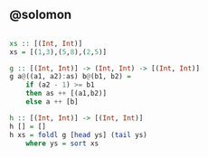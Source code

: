 
** @solomon

#+begin_src haskell

xs :: [(Int, Int)]
xs = [(1,3),(5,8),(2,5)]

g :: [(Int, Int)] -> (Int, Int) -> [(Int, Int)]
g a@((a1, a2):as) b@(b1, b2) =
    if (a2 - 1) >= b1
    then as ++ [(a1,b2)]
    else a ++ [b]

h :: [(Int, Int)] -> [(Int, Int)]
h [] = []
h xs = foldl g [head ys] (tail ys)
    where ys = sort xs

#+end_src
